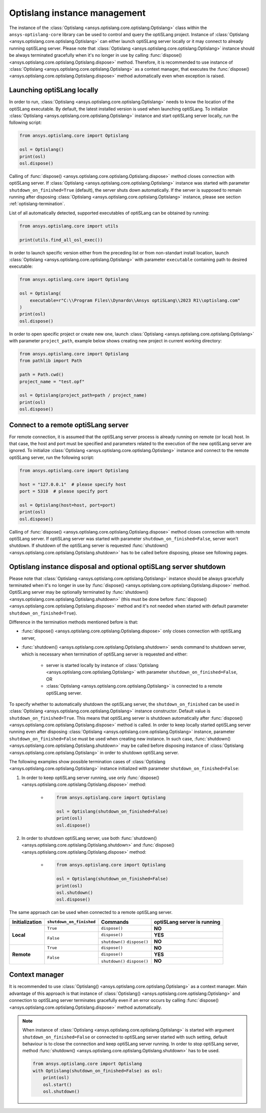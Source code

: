 .. _ref_launch:

=============================
Optislang instance management
=============================
The instance of the :class:`Optislang <ansys.optislang.core.optislang.Optislang>` class 
within the ``ansys-optislang-core`` library can be used to control and query the optiSLang project.
Instance of
:class:`Optislang <ansys.optislang.core.optislang.Optislang>` can either launch optiSLang server
locally or it may connect to already running optiSLang server. Please note that 
:class:`Optislang <ansys.optislang.core.optislang.Optislang>`  instance should be always terminated 
gracefully when it's no longer in use by calling
:func:`dispose() <ansys.optislang.core.optislang.Optislang.dispose>` method. Therefore, it is 
recommended to use instance of :class:`Optislang <ansys.optislang.core.optislang.Optislang>` 
as a context manager, that executes the
:func:`dispose() <ansys.optislang.core.optislang.Optislang.dispose>` method automatically even
when exception is raised.


Launching optiSLang locally
---------------------------
In order to run, :class:`Optislang <ansys.optislang.core.optislang.Optislang>` needs to know 
the location of the optiSLang executable. By default, the latest installed version is used when 
launching optiSLang. To initialize :class:`Optislang <ansys.optislang.core.optislang.Optislang>` 
instance and start optiSLang server locally, run the following script:

.. code:: python

    from ansys.optislang.core import Optislang

    osl = Optislang()
    print(osl)
    osl.dispose()

Calling of :func:`dispose() <ansys.optislang.core.optislang.Optislang.dispose>` method 
closes connection with optiSLang server. If 
:class:`Optislang <ansys.optislang.core.optislang.Optislang>` instance was started with parameter
``shutdown_on_finished=True`` (default), the server shuts down automatically. If the server is
supposed to remain running after disposing 
:class:`Optislang <ansys.optislang.core.optislang.Optislang>` instance, please see section
:ref:`optislang-termination`.

List of all automatically detected, supported executables of optiSLang can be obtained by running:

.. code:: python

    from ansys.optislang.core import utils

    print(utils.find_all_osl_exec())

In order to launch specific version either from the preceding list or from non-standart install 
location, launch :class:`Optislang <ansys.optislang.core.optislang.Optislang>` with parameter 
``executable`` containing path to desired executable:

.. code:: python

    from ansys.optislang.core import Optislang

    osl = Optislang(
        executable=r"C:\\Program Files\\Dynardo\\Ansys optiSLang\\2023 R1\\optislang.com"
    )
    print(osl)
    osl.dispose()

In order to open specific project or create new one, launch 
:class:`Optislang <ansys.optislang.core.optislang.Optislang>` with parameter
``project_path``, example below shows creating new project in current working directory:

.. code:: python

    from ansys.optislang.core import Optislang
    from pathlib import Path

    path = Path.cwd()
    project_name = "test.opf"

    osl = Optislang(project_path=path / project_name)
    print(osl)
    osl.dispose()


Connect to a remote optiSLang server
------------------------------------
For remote connection, it is assumed that the optiSLang server process is already running
on remote (or local) host. In that case, the host and port must be specified and parameters
related to the execution of the new optiSLang server are ignored. To initialize 
:class:`Optislang <ansys.optislang.core.optislang.Optislang>` instance and connect to the remote 
optiSLang server, run the following script:

.. code:: python

     from ansys.optislang.core import Optislang

     host = "127.0.0.1"  # please specify host
     port = 5310  # please specify port

     osl = Optislang(host=host, port=port)
     print(osl)
     osl.dispose()

Calling of :func:`dispose() <ansys.optislang.core.optislang.Optislang.dispose>` method 
closes connection with remote optiSLang server. If optiSLang server was started with parameter
``shutdown_on_finished=False``, server won't shutdown. If shutdown of the optiSLang server
is requested :func:`shutdown() <ansys.optislang.core.optislang.Optislang.shutdown>` has to be called
before disposing, please see following pages.

.. _optislang-termination:

Optislang instance disposal and optional optiSLang server shutdown
------------------------------------------------------------------
Please note that :class:`Optislang <ansys.optislang.core.optislang.Optislang>` 
instance should be always gracefully terminated when it's no longer in use by 
:func:`dispose() <ansys.optislang.core.optislang.Optislang.dispose>` method. OptiSLang server may be
optionally terminated by :func:`shutdown() <ansys.optislang.core.optislang.Optislang.shutdown>` 
(this must be done before :func:`dispose() <ansys.optislang.core.optislang.Optislang.dispose>`
method and it's not needed when started with default parameter ``shutdown_on_finished=True``).


Difference in the termination methods mentioned before is that:

* :func:`dispose() <ansys.optislang.core.optislang.Optislang.dispose>` only closes connection
  with optiSLang server,

* :func:`shutdown() <ansys.optislang.core.optislang.Optislang.shutdown>` sends command
  to shutdown server, which is necessary when termination of optiSLang server is requested 
  and either:

    * server is started locally by instance of
      :class:`Optislang <ansys.optislang.core.optislang.Optislang>` with parameter 
      ``shutdown_on_finished=False``, OR

    * :class:`Optislang <ansys.optislang.core.optislang.Optislang>` is connected to a remote 
      optiSLang server. 


To specify whether to automatically shutdown the optiSLang server, the ``shutdown_on_finished``
can be used in :class:`Optislang <ansys.optislang.core.optislang.Optislang>` instance constructor. 
Default value is ``shutdown_on_finished=True``. This means that optiSLang server is shutdown 
automatically after :func:`dispose() <ansys.optislang.core.optislang.Optislang.dispose>` method 
is called. In order to keep locally started optiSLang server running even after disposing
:class:`Optislang <ansys.optislang.core.optislang.Optislang>` instance, parameter 
``shutdown_on_finished=False`` must be used when creating new instance. In such case,
:func:`shutdown() <ansys.optislang.core.optislang.Optislang.shutdown>` may be called before
disposing instance of :class:`Optislang <ansys.optislang.core.optislang.Optislang>` in order
to shutdown optiSLang server.

The following examples show possible termination cases of 
:class:`Optislang <ansys.optislang.core.optislang.Optislang>` instance initialized 
with parameter ``shutdown_on_finished=False``:

#. In order to keep optiSLang server running, use only 
   :func:`dispose() <ansys.optislang.core.optislang.Optislang.dispose>` method:
 
    * .. code:: python

        from ansys.optislang.core import Optislang
    
        osl = Optislang(shutdown_on_finished=False)
        print(osl)
        osl.dispose()

#. In order to shutdown optiSLang server, use both 
   :func:`shutdown() <ansys.optislang.core.optislang.Optislang.shutdown>` and
   :func:`dispose() <ansys.optislang.core.optislang.Optislang.dispose>` method:

    * .. code:: python

        from ansys.optislang.core import Optislang
    
        osl = Optislang(shutdown_on_finished=False)
        print(osl)
        osl.shutdown()
        osl.dispose()

The same approach can be used when connected to a remote optiSLang server.

+-----------------+----------------------------+----------------+----------------------------------+
| Initialization  | ``shutdown_on_finished``   | **Commands**   | **optiSLang server is running**  |
+=================+============================+================+==================================+
| **Local**       | ``True``                   | ``dispose()``  | **NO**                           |
|                 +----------------------------+----------------+----------------------------------+
|                 | ``False``                  | ``dispose()``  | **YES**                          |
|                 |                            +----------------+----------------------------------+
|                 |                            | ``shutdown()`` | **NO**                           |
|                 |                            | ``dispose()``  |                                  |
+-----------------+----------------------------+----------------+----------------------------------+
| **Remote**      | ``True``                   | ``dispose()``  | **NO**                           |
|                 +----------------------------+----------------+----------------------------------+
|                 | ``False``                  | ``dispose()``  | **YES**                          |
|                 |                            +----------------+----------------------------------+
|                 |                            | ``shutdown()`` | **NO**                           |
|                 |                            | ``dispose()``  |                                  |
+-----------------+----------------------------+----------------+----------------------------------+


Context manager
---------------
It is recommended to use 
:class:`Optislang() <ansys.optislang.core.optislang.Optislang>` as a context manager. Main advantage
of this approach is that instance of :class:`Optislang() <ansys.optislang.core.optislang.Optislang>`
and connection to optiSLang server terminates gracefully even if an error occurs by calling
:func:`dispose() <ansys.optislang.core.optislang.Optislang.dispose>` method automatically.

.. code:: python
    from ansys.optislang.core import Optislang

    with Optislang() as osl:
        print(osl)
        osl.start()

.. note::

    When instance of :class:`Optislang <ansys.optislang.core.optislang.Optislang>` is started
    with argument ``shutdown_on_finished=False`` or connected to optiSLang server started with
    such setting, default behaviour is to close the connection and keep optiSLang server running.
    In order to stop optiSLang server, method 
    :func:`shutdown() <ansys.optislang.core.optislang.Optislang.shutdown>` has to be used.

    .. code:: python
    
        from ansys.optislang.core import Optislang
        with Optislang(shutdown_on_finished=False) as osl:
            print(osl)
            osl.start()
            osl.shutdown()

